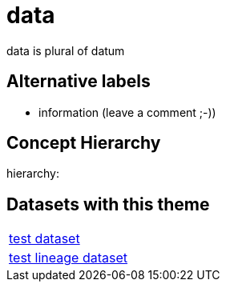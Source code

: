 = data

data is plural of datum

== Alternative labels 

- information (leave a comment ;-))

== Concept Hierarchy 

hierarchy: 

== Datasets with this theme 

[cols="1"]
|=== 
a| xref:dataset:herrcgre.adoc[test dataset]
a| xref:dataset:dfwejbsdf.adoc[test lineage dataset]
|===